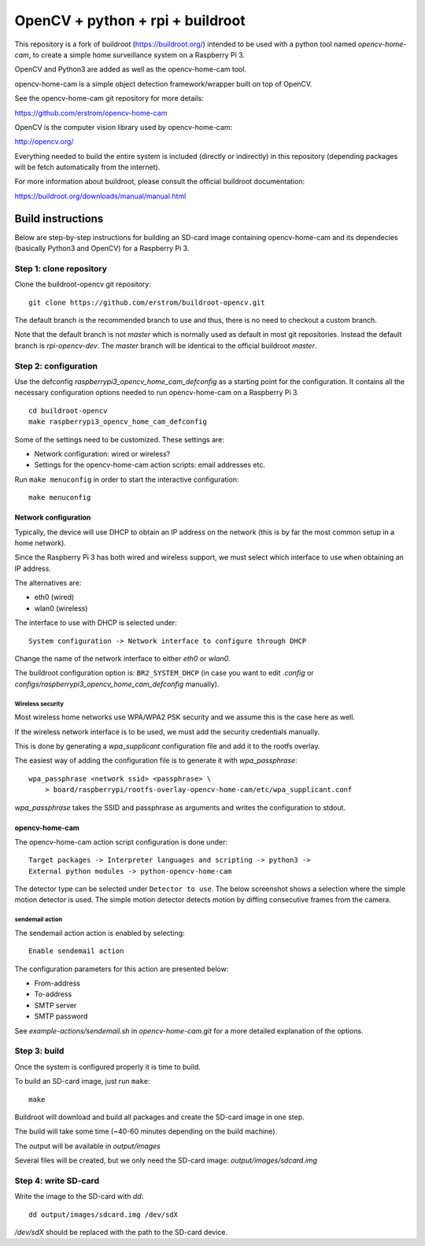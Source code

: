 
OpenCV + python + rpi + buildroot
=================================

This repository is a fork of buildroot (https://buildroot.org/) intended
to be used with a python tool named *opencv-home-cam*, to create a simple
home surveillance system on a Raspberry Pi 3.

OpenCV and Python3 are added as well as the opencv-home-cam tool.

opencv-home-cam is a simple object detection framework/wrapper built on
top of OpenCV.

See the opencv-home-cam git repository for more details:

https://github.com/erstrom/opencv-home-cam

OpenCV is the computer vision library used by opencv-home-cam:

http://opencv.org/

Everything needed to build the entire system is included (directly or indirectly)
in this repository (depending packages will be fetch automatically from the
internet).

For more information about buildroot, please consult the official buildroot
documentation:

https://buildroot.org/downloads/manual/manual.html

Build instructions
------------------

Below are step-by-step instructions for building an SD-card image containing
opencv-home-cam and its dependecies (basically Python3 and OpenCV) for a
Raspberry Pi 3.

Step 1: clone repository
++++++++++++++++++++++++

Clone the buildroot-opencv git repository:

::

    git clone https://github.com/erstrom/buildroot-opencv.git

The default branch is the recommended branch to use and thus,
there is no need to checkout a custom branch.

Note that the default branch is not *master* which is normally used
as default in most git repositories.
Instead the default branch is *rpi-opencv-dev*.
The *master* branch will be identical to the official buildroot *master*.

Step 2: configuration
+++++++++++++++++++++

Use the defconfig *raspberrypi3_opencv_home_cam_defconfig* as a starting
point for the configuration.
It contains all the necessary configuration options needed to run
opencv-home-cam on a Raspberry Pi 3.

::

    cd buildroot-opencv
    make raspberrypi3_opencv_home_cam_defconfig

Some of the settings need to be customized. These settings are:

- Network configuration: wired or wireless?
- Settings for the opencv-home-cam action scripts: email addresses etc.

Run ``make menuconfig`` in order to start the interactive configuration:

::

    make menuconfig

Network configuration
#####################

Typically, the device will use DHCP to obtain an IP address on the network
(this is by far the most common setup in a home network).

Since the Raspberry Pi 3 has both wired and wireless support, we must select
which interface to use when obtaining an IP address.

The alternatives are:

- eth0 (wired)
- wlan0 (wireless)

The interface to use with DHCP is selected under:

::

    System configuration -> Network interface to configure through DHCP

Change the name of the network interface to either *eth0* or *wlan0*.

.. image:: menuconfig-dhcp.png

The buildroot configuration option is: ``BR2_SYSTEM_DHCP`` (in case you
want to edit *.config* or *configs/raspberrypi3_opencv_home_cam_defconfig*
manually).

Wireless security
_________________

Most wireless home networks use WPA/WPA2 PSK security and we assume this is
the case here as well.

If the wireless network interface is to be used, we must add the security
credentials manually.

This is done by generating a *wpa_supplicant* configuration file and add it
to the rootfs overlay.

The easiest way of adding the configuration file is to generate it with
*wpa_passphrase*:

::

    wpa_passphrase <network ssid> <passphrase> \
        > board/raspberrypi/rootfs-overlay-opencv-home-cam/etc/wpa_supplicant.conf

*wpa_passphrase* takes the SSID and passphrase as arguments and writes
the configuration to stdout.

.. N.B.
    The wpa_supplicant config file must be named wpa_supplicant.conf and
    placed directly under the etc direcory in the overlay since the
    wpa_supplicant init script uses a hardcoded path!

opencv-home-cam
###############

The opencv-home-cam action script configuration is done under:

::

    Target packages -> Interpreter languages and scripting -> python3 ->
    External python modules -> python-opencv-home-cam

The detector type can be selected under ``Detector to use``.
The below screenshot shows a selection where the simple motion detector
is used. The simple motion detector detects motion by diffing consecutive
frames from the camera.

.. image:: menuconfig-opencv-home-cam.png

sendemail action
________________

The sendemail action action is enabled by selecting:

::

    Enable sendemail action

The configuration parameters for this action are presented below:

- From-address
- To-address
- SMTP server
- SMTP password

See *example-actions/sendemail.sh* in *opencv-home-cam.git* for a more
detailed explanation of the options.

Step 3: build
+++++++++++++

Once the system is configured properly it is time to build.

To build an SD-card image, just run ``make``:

::

    make

Buildroot will download and build all packages and create the SD-card image
in one step.

The build will take some time (~40-60 minutes depending on the build machine).

The output will be available in *output/images*

Several files will be created, but we only need the SD-card image:
*output/images/sdcard.img*

Step 4: write SD-card
+++++++++++++++++++++

Write the image to the SD-card with *dd*:

::

    dd output/images/sdcard.img /dev/sdX

*/dev/sdX* should be replaced with the path to the SD-card device.

.. N.B.
    Make sure to use the correct sdX device so you don't mess up your
    build machine! Use fdisk or similar to verify that the disk you are
    writing to is the intended SD-card.
